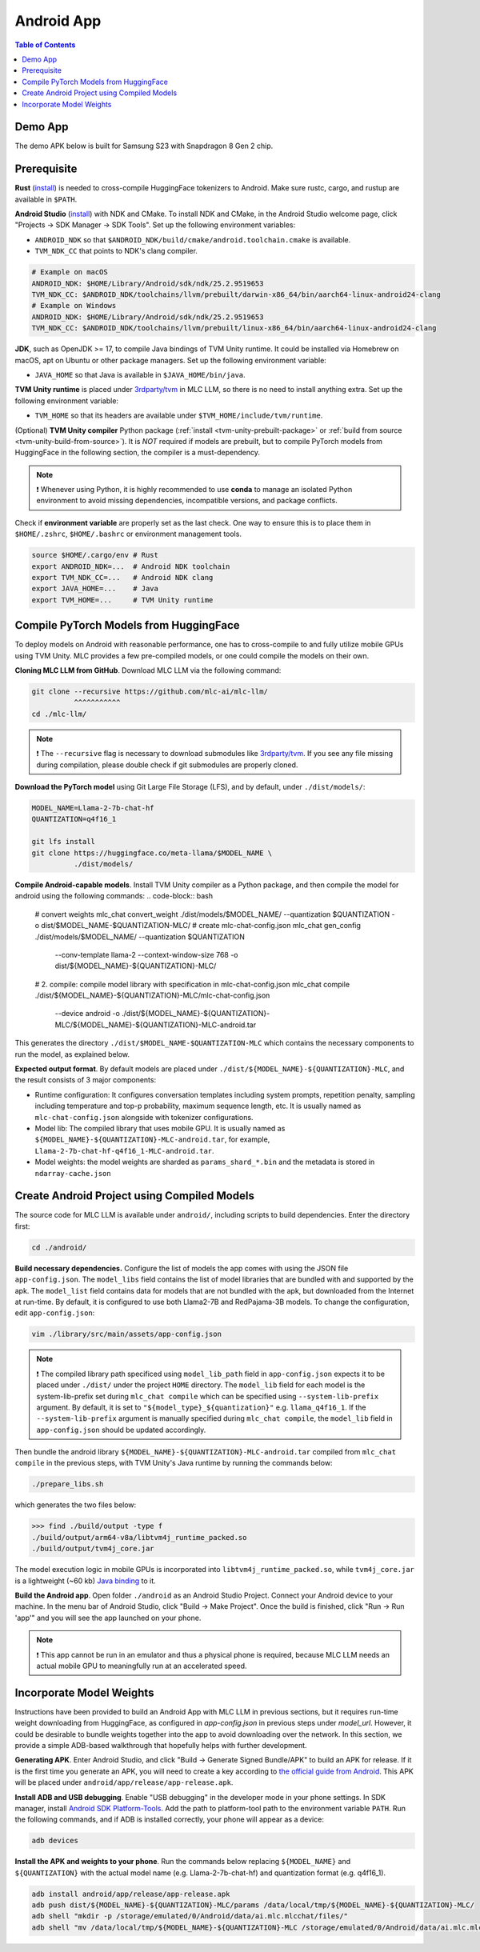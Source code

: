 .. _deploy-android:

Android App
===========

.. contents:: Table of Contents
   :local:
   :depth: 2

Demo App
--------

The demo APK below is built for Samsung S23 with Snapdragon 8 Gen 2 chip.

.. image:: https://seeklogo.com/images/D/download-android-apk-badge-logo-D074C6882B-seeklogo.com.png
  :width: 135
  :target: https://github.com/mlc-ai/binary-mlc-llm-libs/raw/main/mlc-chat.apk

Prerequisite
------------

**Rust** (`install <https://www.rust-lang.org/tools/install>`__) is needed to cross-compile HuggingFace tokenizers to Android. Make sure rustc, cargo, and rustup are available in ``$PATH``.

**Android Studio** (`install <https://developer.android.com/studio>`__) with NDK and CMake. To install NDK and CMake, in the Android Studio welcome page, click "Projects → SDK Manager → SDK Tools". Set up the following environment variables:

- ``ANDROID_NDK`` so that ``$ANDROID_NDK/build/cmake/android.toolchain.cmake`` is available.
- ``TVM_NDK_CC`` that points to NDK's clang compiler.

.. code-block:: bash

  # Example on macOS
  ANDROID_NDK: $HOME/Library/Android/sdk/ndk/25.2.9519653
  TVM_NDK_CC: $ANDROID_NDK/toolchains/llvm/prebuilt/darwin-x86_64/bin/aarch64-linux-android24-clang
  # Example on Windows
  ANDROID_NDK: $HOME/Library/Android/sdk/ndk/25.2.9519653
  TVM_NDK_CC: $ANDROID_NDK/toolchains/llvm/prebuilt/linux-x86_64/bin/aarch64-linux-android24-clang

**JDK**, such as OpenJDK >= 17, to compile Java bindings of TVM Unity runtime. It could be installed via Homebrew on macOS, apt on Ubuntu or other package managers. Set up the following environment variable:

- ``JAVA_HOME`` so that Java is available in ``$JAVA_HOME/bin/java``.

**TVM Unity runtime** is placed under `3rdparty/tvm <https://github.com/mlc-ai/mlc-llm/tree/main/3rdparty>`__ in MLC LLM, so there is no need to install anything extra. Set up the following environment variable:

- ``TVM_HOME`` so that its headers are available under ``$TVM_HOME/include/tvm/runtime``.

(Optional) **TVM Unity compiler** Python package (:ref:`install <tvm-unity-prebuilt-package>` or :ref:`build from source <tvm-unity-build-from-source>`). It is *NOT* required if models are prebuilt, but to compile PyTorch models from HuggingFace in the following section, the compiler is a must-dependency.

.. note::
    ❗ Whenever using Python, it is highly recommended to use **conda** to manage an isolated Python environment to avoid missing dependencies, incompatible versions, and package conflicts.

Check if **environment variable** are properly set as the last check. One way to ensure this is to place them in ``$HOME/.zshrc``, ``$HOME/.bashrc`` or environment management tools.

.. code-block:: bash

  source $HOME/.cargo/env # Rust
  export ANDROID_NDK=...  # Android NDK toolchain
  export TVM_NDK_CC=...   # Android NDK clang
  export JAVA_HOME=...    # Java
  export TVM_HOME=...     # TVM Unity runtime

Compile PyTorch Models from HuggingFace
---------------------------------------

To deploy models on Android with reasonable performance, one has to cross-compile to and fully utilize mobile GPUs using TVM Unity. MLC provides a few pre-compiled models, or one could compile the models on their own.

**Cloning MLC LLM from GitHub**. Download MLC LLM via the following command:

.. code-block:: bash

  git clone --recursive https://github.com/mlc-ai/mlc-llm/
            ^^^^^^^^^^^
  cd ./mlc-llm/

.. note::
    ❗ The ``--recursive`` flag is necessary to download submodules like `3rdparty/tvm <https://github.com/mlc-ai/mlc-llm/tree/main/3rdparty>`__. If you see any file missing during compilation, please double check if git submodules are properly cloned.

**Download the PyTorch model** using Git Large File Storage (LFS), and by default, under ``./dist/models/``:

.. code-block:: bash

  MODEL_NAME=Llama-2-7b-chat-hf
  QUANTIZATION=q4f16_1

  git lfs install
  git clone https://huggingface.co/meta-llama/$MODEL_NAME \
            ./dist/models/

**Compile Android-capable models**. Install TVM Unity compiler as a Python package, and then compile the model for android using the following commands:
.. code-block:: bash

  # convert weights
  mlc_chat convert_weight ./dist/models/$MODEL_NAME/ --quantization $QUANTIZATION -o dist/$MODEL_NAME-$QUANTIZATION-MLC/
  # create mlc-chat-config.json
  mlc_chat gen_config ./dist/models/$MODEL_NAME/ --quantization $QUANTIZATION \
    --conv-template llama-2 --context-window-size 768 -o dist/${MODEL_NAME}-${QUANTIZATION}-MLC/
  # 2. compile: compile model library with specification in mlc-chat-config.json
  mlc_chat compile ./dist/${MODEL_NAME}-${QUANTIZATION}-MLC/mlc-chat-config.json \
      --device android -o ./dist/${MODEL_NAME}-${QUANTIZATION}-MLC/${MODEL_NAME}-${QUANTIZATION}-MLC-android.tar

This generates the directory ``./dist/$MODEL_NAME-$QUANTIZATION-MLC`` which contains the necessary components to run the model, as explained below.

**Expected output format**. By default models are placed under ``./dist/${MODEL_NAME}-${QUANTIZATION}-MLC``, and the result consists of 3 major components:

- Runtime configuration: It configures conversation templates including system prompts, repetition penalty, sampling including temperature and top-p probability, maximum sequence length, etc. It is usually named as ``mlc-chat-config.json`` alongside with tokenizer configurations.
- Model lib: The compiled library that uses mobile GPU. It is usually named as ``${MODEL_NAME}-${QUANTIZATION}-MLC-android.tar``, for example, ``Llama-2-7b-chat-hf-q4f16_1-MLC-android.tar``.
- Model weights: the model weights are sharded as ``params_shard_*.bin`` and the metadata is stored in ``ndarray-cache.json``

Create Android Project using Compiled Models
--------------------------------------------

The source code for MLC LLM is available under ``android/``, including scripts to build dependencies. Enter the directory first:

.. code-block:: bash

  cd ./android/

**Build necessary dependencies.** Configure the list of models the app comes with using the JSON file ``app-config.json``. The ``model_libs`` field contains the list of model libraries that are bundled with and supported by the apk. The ``model_list`` field contains data for models that are not bundled with the apk, but downloaded from the Internet at run-time. By default, it is configured to use both Llama2-7B and RedPajama-3B models. To change the configuration, edit ``app-config.json``:

.. code-block:: bash

  vim ./library/src/main/assets/app-config.json

.. note::
    ❗ The compiled library path specificed using ``model_lib_path`` field in ``app-config.json`` expects it to be placed under ``./dist/`` under the project ``HOME`` directory. The ``model_lib`` field for each model is the system-lib-prefix set during ``mlc_chat compile`` which can be specified using ``--system-lib-prefix`` argument. By default, it is set to ``"${model_type}_${quantization}"`` e.g. ``llama_q4f16_1``. If the ``--system-lib-prefix`` argument is manually specified during ``mlc_chat compile``, the ``model_lib`` field in ``app-config.json`` should be updated accordingly.

Then bundle the android library ``${MODEL_NAME}-${QUANTIZATION}-MLC-android.tar`` compiled from ``mlc_chat compile`` in the previous steps, with TVM Unity's Java runtime by running the commands below:

.. code-block:: bash

  ./prepare_libs.sh

which generates the two files below:

.. code-block:: bash

  >>> find ./build/output -type f
  ./build/output/arm64-v8a/libtvm4j_runtime_packed.so
  ./build/output/tvm4j_core.jar

The model execution logic in mobile GPUs is incorporated into ``libtvm4j_runtime_packed.so``, while ``tvm4j_core.jar`` is a lightweight (~60 kb) `Java binding <https://tvm.apache.org/docs/reference/api/javadoc/>`_ to it.

**Build the Android app**. Open folder ``./android`` as an Android Studio Project. Connect your Android device to your machine. In the menu bar of Android Studio, click "Build → Make Project". Once the build is finished, click "Run → Run 'app'" and you will see the app launched on your phone.

.. note::
    ❗ This app cannot be run in an emulator and thus a physical phone is required, because MLC LLM needs an actual mobile GPU to meaningfully run at an accelerated speed.

Incorporate Model Weights
-------------------------

Instructions have been provided to build an Android App with MLC LLM in previous sections, but it requires run-time weight downloading from HuggingFace, as configured in `app-config.json` in previous steps under `model_url`. However, it could be desirable to bundle weights together into the app to avoid downloading over the network. In this section, we provide a simple ADB-based walkthrough that hopefully helps with further development.

**Generating APK**. Enter Android Studio, and click "Build → Generate Signed Bundle/APK" to build an APK for release. If it is the first time you generate an APK, you will need to create a key according to `the official guide from Android <https://developer.android.com/studio/publish/app-signing#generate-key>`_. This APK will be placed under ``android/app/release/app-release.apk``.

**Install ADB and USB debugging**. Enable "USB debugging" in the developer mode in your phone settings. In SDK manager, install `Android SDK Platform-Tools <https://developer.android.com/studio/releases/platform-tools>`_. Add the path to platform-tool path to the environment variable ``PATH``. Run the following commands, and if ADB is installed correctly, your phone will appear as a device:

.. code-block:: bash

  adb devices

**Install the APK and weights to your phone**. Run the commands below replacing ``${MODEL_NAME}`` and ``${QUANTIZATION}`` with the actual model name (e.g. Llama-2-7b-chat-hf) and quantization format (e.g. q4f16_1).

.. code-block:: bash

  adb install android/app/release/app-release.apk
  adb push dist/${MODEL_NAME}-${QUANTIZATION}-MLC/params /data/local/tmp/${MODEL_NAME}-${QUANTIZATION}-MLC/
  adb shell "mkdir -p /storage/emulated/0/Android/data/ai.mlc.mlcchat/files/"
  adb shell "mv /data/local/tmp/${MODEL_NAME}-${QUANTIZATION}-MLC /storage/emulated/0/Android/data/ai.mlc.mlcchat/files/"
